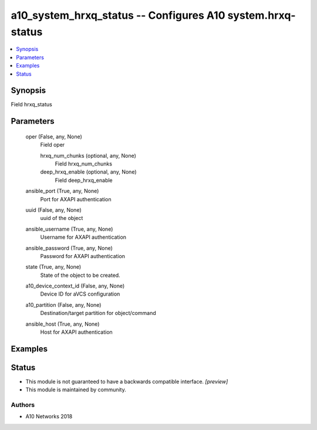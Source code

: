 .. _a10_system_hrxq_status_module:


a10_system_hrxq_status -- Configures A10 system.hrxq-status
===========================================================

.. contents::
   :local:
   :depth: 1


Synopsis
--------

Field hrxq_status






Parameters
----------

  oper (False, any, None)
    Field oper


    hrxq_num_chunks (optional, any, None)
      Field hrxq_num_chunks


    deep_hrxq_enable (optional, any, None)
      Field deep_hrxq_enable



  ansible_port (True, any, None)
    Port for AXAPI authentication


  uuid (False, any, None)
    uuid of the object


  ansible_username (True, any, None)
    Username for AXAPI authentication


  ansible_password (True, any, None)
    Password for AXAPI authentication


  state (True, any, None)
    State of the object to be created.


  a10_device_context_id (False, any, None)
    Device ID for aVCS configuration


  a10_partition (False, any, None)
    Destination/target partition for object/command


  ansible_host (True, any, None)
    Host for AXAPI authentication









Examples
--------

.. code-block:: yaml+jinja

    





Status
------




- This module is not guaranteed to have a backwards compatible interface. *[preview]*


- This module is maintained by community.



Authors
~~~~~~~

- A10 Networks 2018

